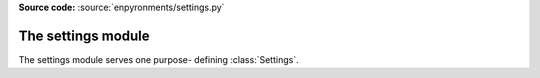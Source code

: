 .. module:: settings
    :synopsis: Settings holder class

**Source code:** :source:`enpyronments/settings.py`


The settings module
===================

The settings module serves one purpose- defining :class:`Settings`. 
